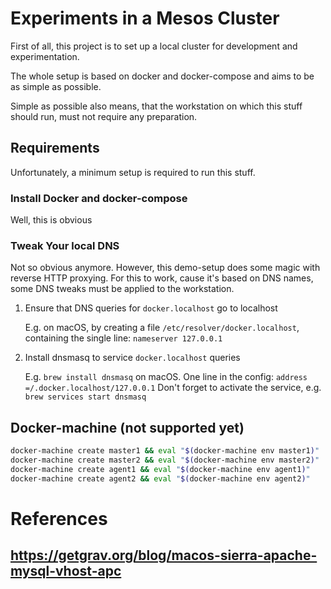* Experiments in a Mesos Cluster

First of all, this project is to set up a local cluster
for development and experimentation.

The whole setup is based on docker and docker-compose and aims
to be as simple as possible.

Simple as possible also means, that the workstation on which this stuff should run,
must not require any preparation.

** Requirements
   Unfortunately, a minimum setup is required to run this stuff.
   
*** Install Docker and docker-compose
    Well, this is obvious
    
*** Tweak Your local DNS
    Not so obvious anymore.
    However, this demo-setup does some magic with reverse HTTP proxying.
    For this to work, cause it's based on DNS names, some DNS tweaks must be applied to the workstation.
    
**** Ensure that DNS queries for =docker.localhost= go to localhost
     E.g. on macOS, by creating a file =/etc/resolver/docker.localhost=, containing the single line:
     =nameserver 127.0.0.1=
     
**** Install dnsmasq to service =docker.localhost= queries
     E.g. =brew install dnsmasq= on macOS.
     One line in the config: =address =/.docker.localhost/127.0.0.1=
     Don't forget to activate the service, e.g. =brew services start dnsmasq=

** Docker-machine (not supported yet)
  #+BEGIN_SRC bash
  docker-machine create master1 && eval "$(docker-machine env master1)"
  docker-machine create master2 && eval "$(docker-machine env master2)"
  docker-machine create agent1 && eval "$(docker-machine env agent1)"
  docker-machine create agent2 && eval "$(docker-machine env agent2)"
  #+END_SRC 

 
* References
** https://getgrav.org/blog/macos-sierra-apache-mysql-vhost-apc
